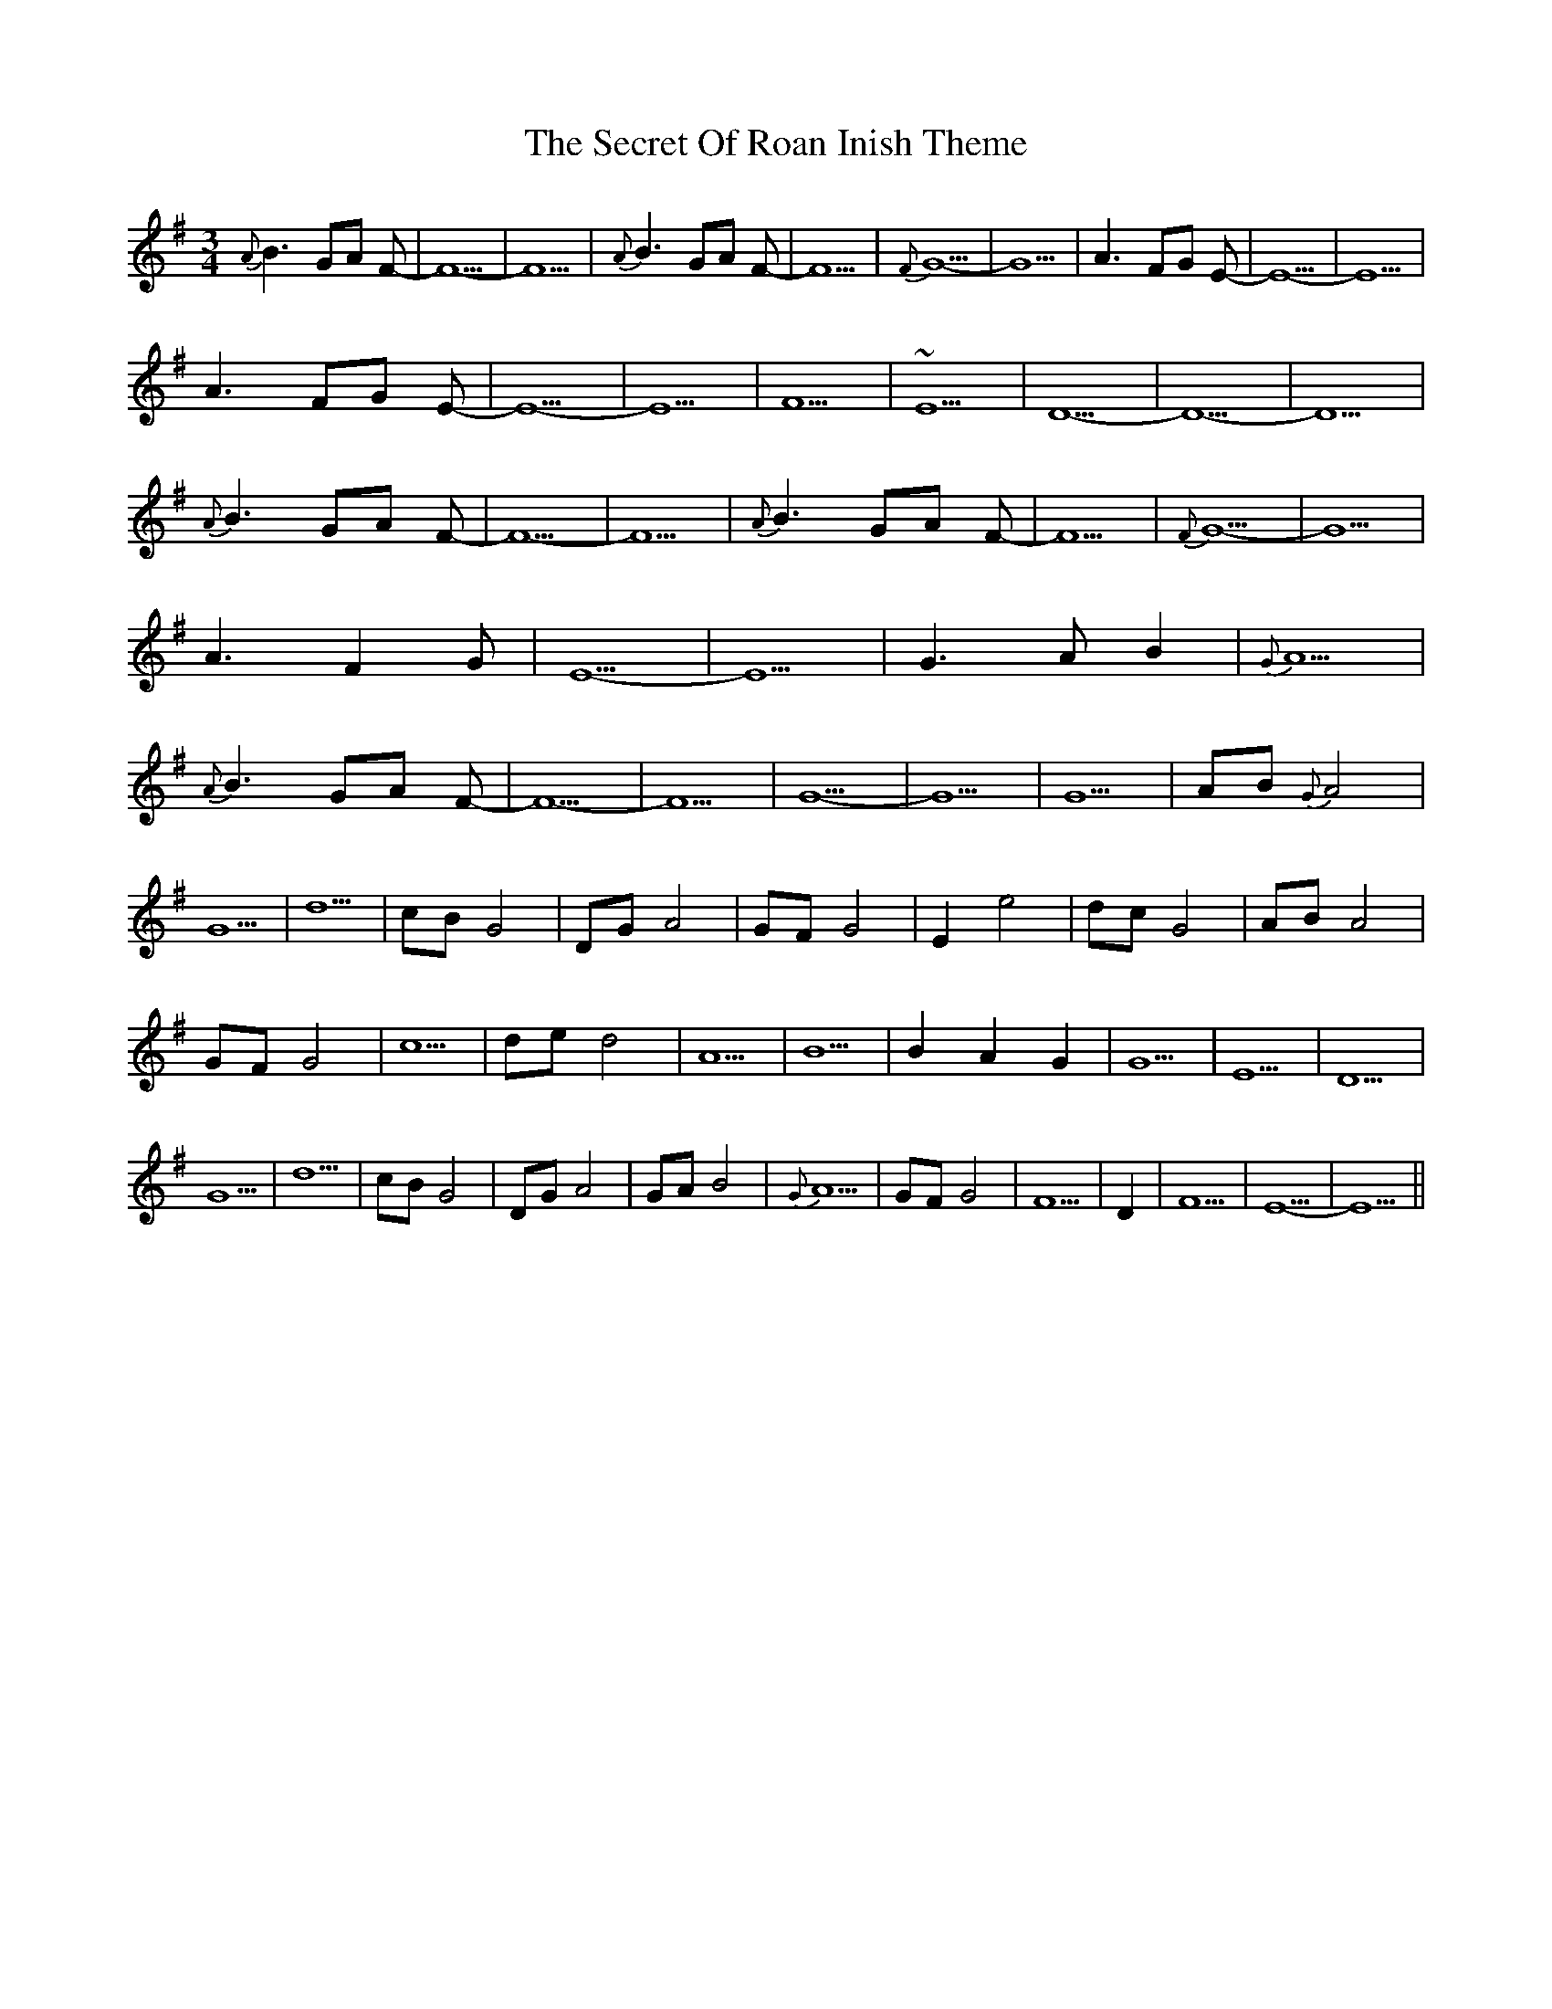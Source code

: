 X: 36464
T: Secret Of Roan Inish Theme, The
R: waltz
M: 3/4
K: Gmajor
{A}B3GA F|-F5|-F5|{A}B3GA F|-F5|{F}G5-|G5|A3 FG E-|E5-|E5|
A3 FG E-|E5-|E5|F5|~E5|D5-|D5-|D5|
{A}B3GA F|-F5|-F5|{A}B3GA F|-F5|{F}G5-|G5|
A3 F2G|E5-|E5|G3AB2|{G}A5|
{A}B3GA F|-F5|-F5|G5|-G5|G5|AB {G}A4|
G5|d5|cB G4|DG A4|GF G4|E2 e4|dc G4|AB A4|
GF G4|c5|de d4|A5|B5|B2A2G2|G5|E5|D5|
G5|d5|cB G4|DG A4|GA B4|{G}A5|GF G4|F5|D2|F5|E5-|E5||


